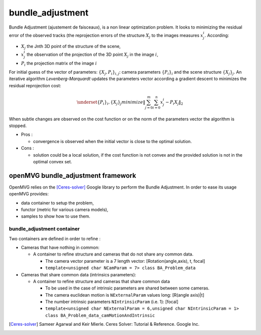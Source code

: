 **************************
bundle_adjustment
**************************

Bundle Adjustment (ajustement de faisceaux), is  a non linear optimization problem.
It looks to minimizing the residual error of the observed tracks (the reprojection errors of the structure :math:`X_j` to the images measures :math:`x_j^i`.
According:

* :math:`X_j` the Jnth 3D point of the structure of the scene,
* :math:`x_j^i` the observation of the projection of the 3D point :math:`X_j` in the image :math:`i`,
* :math:`P_i` the projection matrix of the image :math:`i`

For initial guess of the vector of parameters: :math:`\{X_j,P_i\}_{i,j}`: camera parameters :math:`\{P_i\}_i` and the scene structure :math:`\{X_j\}_j`.
An iterative algorithm *Levenberg-Marquardt* updates the parameters vector according a gradient descent to minimizes the residual reprojection cost:

.. math::
  \underset{ \{P_i\}_i, \{X_j\}_j}{minimize} \left\| \sum_{j=0}^{m} \sum_{i=0}^{n} x_j^i - P_i X_j \right\|_2

When subtle changes are observed on the cost function or on the norm of the parameters vector the algorithm is stopped.

* Pros :

  * convergence is observed when the initial vector is close to the optimal solution.
  
* Cons :

  * solution could be a local solution, if the cost function is not convex and the provided solution is not in the optimal convex set.

openMVG bundle_adjustment framework
=====================================

OpenMVG relies on the [Ceres-solver]_ Google library to perform the Bundle Adjustment.
In order to ease its usage openMVG provides:

* data container to setup the problem,
* functor (metric for various camera models),
* samples to show how to use them.

bundle_adjustment container
______________________________

Two containers are defined in order to refine :

* Cameras that have nothing in common:

  * A container to refine structure and cameras that do not share any common data.

    * The camera vector parameter is a 7 length vector: [Rotation(angle,axis), t, focal]
    * ``template<unsigned char NCamParam = 7> class BA_Problem_data``

* Cameras that share common data (intrinsics parameters):

  * A container to refine structure and cameras that share common data

    * To be used in the case of intrinsic parameters are shared between some cameras.
    * The camera euclidean motion is ``NExternalParam`` values long: [R(angle axis)|t]
    * The number intrinsic parameters ``NIntrinsicParam`` (i.e. 1): [focal]
    * ``template<unsigned char NExternalParam = 6,unsigned char NIntrinsicParam = 1> class BA_Problem_data_camMotionAndIntrinsic``

.. [Ceres-solver] Sameer Agarwal and Keir Mierle. Ceres Solver: Tutorial & Reference. Google Inc.
